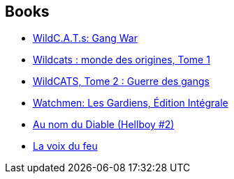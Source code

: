 :jbake-type: post
:jbake-status: published
:jbake-title: Alan Moore
:jbake-tags: author
:jbake-date: 2009-09-10
:jbake-depth: ../../
:jbake-uri: goodreads/authors/3961.adoc
:jbake-bigImage: https://images.gr-assets.com/authors/1304944713p5/3961.jpg
:jbake-source: https://www.goodreads.com/author/show/3961
:jbake-style: goodreads goodreads-author no-index

## Books
* link:../books/9781563895609.html[WildC.A.T.s: Gang War]
* link:../books/9782809408553.html[Wildcats : monde des origines, Tome 1]
* link:../books/9782809413939.html[WildCATS, Tome 2 : Guerre des gangs]
* link:../books/9782840552512.html[Watchmen: Les Gardiens, Édition Intégrale]
* link:../books/9782847890747.html[Au nom du Diable (Hellboy #2)]
* link:../books/9782917689882.html[La voix du feu]